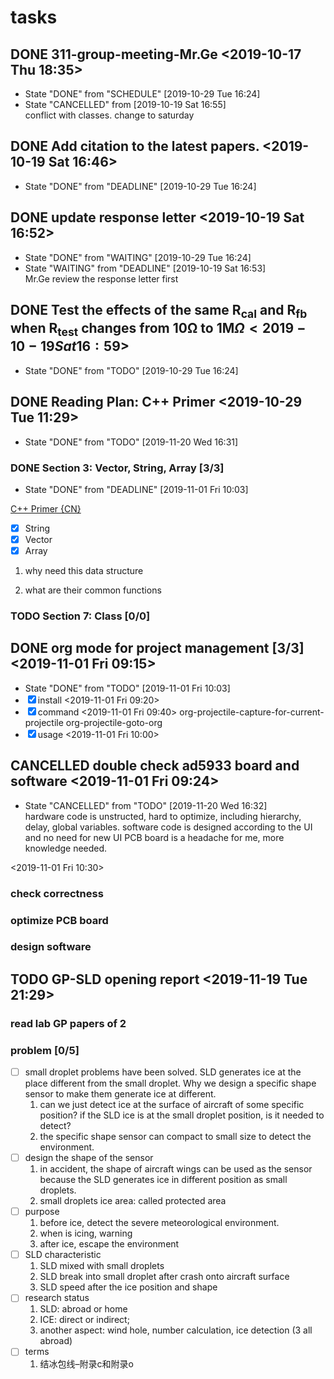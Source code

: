 * tasks
** DONE 311-group-meeting-Mr.Ge <2019-10-17 Thu 18:35>
   CLOSED: [2019-10-29 Tue 16:24] SCHEDULED: <2019-10-19 Sat 16:00>
   - State "DONE"       from "SCHEDULE"   [2019-10-29 Tue 16:24]
   - State "CANCELLED"  from              [2019-10-19 Sat 16:55] \\
     conflict with classes. change to saturday
** DONE Add citation to the latest papers. <2019-10-19 Sat 16:46>
   CLOSED: [2019-10-29 Tue 16:24] DEADLINE: <2019-10-22 Tue 20:00>
   - State "DONE"       from "DEADLINE"   [2019-10-29 Tue 16:24]
** DONE update response letter <2019-10-19 Sat 16:52>
   CLOSED: [2019-10-29 Tue 16:24]
   - State "DONE"       from "WAITING"    [2019-10-29 Tue 16:24]
   - State "WAITING"    from "DEADLINE"   [2019-10-19 Sat 16:53] \\
     Mr.Ge review the response letter first
** DONE Test the effects of the same R_cal and R_fb when R_test changes from 10\Omega to 1M\Omega  <2019-10-19 Sat 16:59>
   CLOSED: [2019-10-29 Tue 16:24]
   - State "DONE"       from "TODO"       [2019-10-29 Tue 16:24]
** DONE Reading Plan: C++ Primer <2019-10-29 Tue 11:29>
   CLOSED: [2019-11-20 Wed 16:31]
   - State "DONE"       from "TODO"       [2019-11-20 Wed 16:31]
*** DONE Section 3: Vector, String, Array [3/3]
    CLOSED: [2019-11-01 Fri 10:03] DEADLINE: <2019-10-31 Thu>
    - State "DONE"       from "DEADLINE"   [2019-11-01 Fri 10:03]
   [[file:~/Documents/Cloud/OneDrive/Documents/Books/C++Primer_5th%5BCN%5D.pdf::75][C++ Primer {CN}]] 
     - [X] String
     - [X] Vector
     - [X] Array
**** why need this data structure
**** what are their common functions
*** TODO Section 7: Class [0/0]
** DONE org mode for project management [3/3] <2019-11-01 Fri 09:15>
   CLOSED: [2019-11-01 Fri 10:03]
   - State "DONE"       from "TODO"       [2019-11-01 Fri 10:03]
   - [X] install <2019-11-01 Fri 09:20>
   - [X] command <2019-11-01 Fri 09:40>
     org-projectile-capture-for-current-projectile
     org-projectile-goto-org
   - [X] usage <2019-11-01 Fri 10:00>
** CANCELLED double check ad5933 board and software <2019-11-01 Fri 09:24>
   CLOSED: [2019-11-20 Wed 16:32]
   - State "CANCELLED"  from "TODO"       [2019-11-20 Wed 16:32] \\
     hardware code is unstructed, hard to optimize, including hierarchy, delay, global variables.
     software code is designed according to the UI and no need for new UI
     PCB board is a headache for me, more knowledge needed.
   <2019-11-01 Fri 10:30>
*** check correctness
*** optimize PCB board
*** design software
** TODO GP-SLD opening report <2019-11-19 Tue 21:29>
*** read lab GP papers of 2
*** problem [0/5]
    - [ ] small droplet problems have been solved. SLD generates ice at the place different from the small droplet. Why we design a specific shape sensor to make them generate ice at different.
      1. can we just detect ice at the surface of aircraft of some specific position? if the SLD ice is at the small droplet position, is it needed to detect?
      2. the specific shape sensor can compact to small size to detect the environment.
    - [ ] design the shape of the sensor
      1. in accident, the shape of aircraft wings can be used as the sensor because the SLD generates ice in different position as small droplets.
      2. small droplets ice area: called  protected area
    - [ ] purpose 
      1. before ice, detect the severe meteorological environment.
      2. when is icing, warning
      3. after ice, escape the environment
    - [ ] SLD characteristic
      1. SLD mixed with small droplets
      2. SLD break into small droplet after crash onto aircraft surface
      3. SLD speed after the ice position and shape
    - [ ] research status
      1. SLD: abroad or home
      2. ICE: direct or indirect;
      3. another aspect: wind hole, number calculation, ice detection (3 all abroad)
    - [ ] terms
      1. 结冰包线--附录c和附录o
